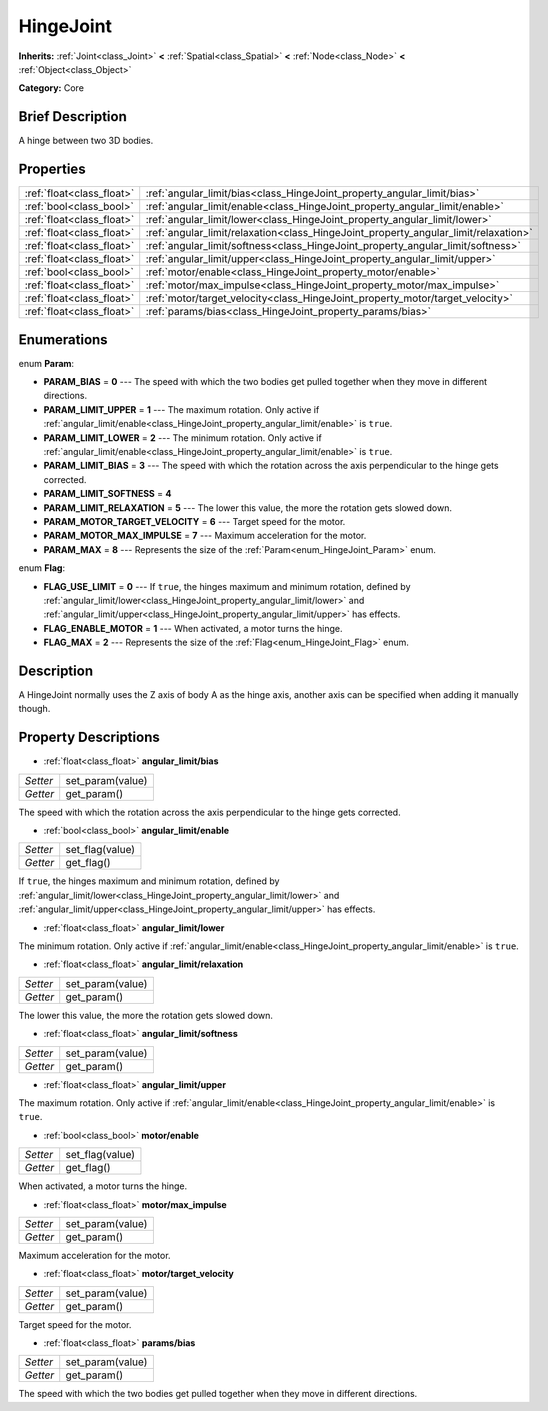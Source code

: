 .. Generated automatically by doc/tools/makerst.py in Godot's source tree.
.. DO NOT EDIT THIS FILE, but the HingeJoint.xml source instead.
.. The source is found in doc/classes or modules/<name>/doc_classes.

.. _class_HingeJoint:

HingeJoint
==========

**Inherits:** :ref:`Joint<class_Joint>` **<** :ref:`Spatial<class_Spatial>` **<** :ref:`Node<class_Node>` **<** :ref:`Object<class_Object>`

**Category:** Core

Brief Description
-----------------

A hinge between two 3D bodies.

Properties
----------

+---------------------------+-------------------------------------------------------------------------------------+
| :ref:`float<class_float>` | :ref:`angular_limit/bias<class_HingeJoint_property_angular_limit/bias>`             |
+---------------------------+-------------------------------------------------------------------------------------+
| :ref:`bool<class_bool>`   | :ref:`angular_limit/enable<class_HingeJoint_property_angular_limit/enable>`         |
+---------------------------+-------------------------------------------------------------------------------------+
| :ref:`float<class_float>` | :ref:`angular_limit/lower<class_HingeJoint_property_angular_limit/lower>`           |
+---------------------------+-------------------------------------------------------------------------------------+
| :ref:`float<class_float>` | :ref:`angular_limit/relaxation<class_HingeJoint_property_angular_limit/relaxation>` |
+---------------------------+-------------------------------------------------------------------------------------+
| :ref:`float<class_float>` | :ref:`angular_limit/softness<class_HingeJoint_property_angular_limit/softness>`     |
+---------------------------+-------------------------------------------------------------------------------------+
| :ref:`float<class_float>` | :ref:`angular_limit/upper<class_HingeJoint_property_angular_limit/upper>`           |
+---------------------------+-------------------------------------------------------------------------------------+
| :ref:`bool<class_bool>`   | :ref:`motor/enable<class_HingeJoint_property_motor/enable>`                         |
+---------------------------+-------------------------------------------------------------------------------------+
| :ref:`float<class_float>` | :ref:`motor/max_impulse<class_HingeJoint_property_motor/max_impulse>`               |
+---------------------------+-------------------------------------------------------------------------------------+
| :ref:`float<class_float>` | :ref:`motor/target_velocity<class_HingeJoint_property_motor/target_velocity>`       |
+---------------------------+-------------------------------------------------------------------------------------+
| :ref:`float<class_float>` | :ref:`params/bias<class_HingeJoint_property_params/bias>`                           |
+---------------------------+-------------------------------------------------------------------------------------+

Enumerations
------------

.. _enum_HingeJoint_Param:

.. _class_HingeJoint_constant_PARAM_BIAS:

.. _class_HingeJoint_constant_PARAM_LIMIT_UPPER:

.. _class_HingeJoint_constant_PARAM_LIMIT_LOWER:

.. _class_HingeJoint_constant_PARAM_LIMIT_BIAS:

.. _class_HingeJoint_constant_PARAM_LIMIT_SOFTNESS:

.. _class_HingeJoint_constant_PARAM_LIMIT_RELAXATION:

.. _class_HingeJoint_constant_PARAM_MOTOR_TARGET_VELOCITY:

.. _class_HingeJoint_constant_PARAM_MOTOR_MAX_IMPULSE:

.. _class_HingeJoint_constant_PARAM_MAX:

enum **Param**:

- **PARAM_BIAS** = **0** --- The speed with which the two bodies get pulled together when they move in different directions.

- **PARAM_LIMIT_UPPER** = **1** --- The maximum rotation. Only active if :ref:`angular_limit/enable<class_HingeJoint_property_angular_limit/enable>` is ``true``.

- **PARAM_LIMIT_LOWER** = **2** --- The minimum rotation. Only active if :ref:`angular_limit/enable<class_HingeJoint_property_angular_limit/enable>` is ``true``.

- **PARAM_LIMIT_BIAS** = **3** --- The speed with which the rotation across the axis perpendicular to the hinge gets corrected.

- **PARAM_LIMIT_SOFTNESS** = **4**

- **PARAM_LIMIT_RELAXATION** = **5** --- The lower this value, the more the rotation gets slowed down.

- **PARAM_MOTOR_TARGET_VELOCITY** = **6** --- Target speed for the motor.

- **PARAM_MOTOR_MAX_IMPULSE** = **7** --- Maximum acceleration for the motor.

- **PARAM_MAX** = **8** --- Represents the size of the :ref:`Param<enum_HingeJoint_Param>` enum.

.. _enum_HingeJoint_Flag:

.. _class_HingeJoint_constant_FLAG_USE_LIMIT:

.. _class_HingeJoint_constant_FLAG_ENABLE_MOTOR:

.. _class_HingeJoint_constant_FLAG_MAX:

enum **Flag**:

- **FLAG_USE_LIMIT** = **0** --- If ``true``, the hinges maximum and minimum rotation, defined by :ref:`angular_limit/lower<class_HingeJoint_property_angular_limit/lower>` and :ref:`angular_limit/upper<class_HingeJoint_property_angular_limit/upper>` has effects.

- **FLAG_ENABLE_MOTOR** = **1** --- When activated, a motor turns the hinge.

- **FLAG_MAX** = **2** --- Represents the size of the :ref:`Flag<enum_HingeJoint_Flag>` enum.

Description
-----------

A HingeJoint normally uses the Z axis of body A as the hinge axis, another axis can be specified when adding it manually though.

Property Descriptions
---------------------

.. _class_HingeJoint_property_angular_limit/bias:

- :ref:`float<class_float>` **angular_limit/bias**

+----------+------------------+
| *Setter* | set_param(value) |
+----------+------------------+
| *Getter* | get_param()      |
+----------+------------------+

The speed with which the rotation across the axis perpendicular to the hinge gets corrected.

.. _class_HingeJoint_property_angular_limit/enable:

- :ref:`bool<class_bool>` **angular_limit/enable**

+----------+-----------------+
| *Setter* | set_flag(value) |
+----------+-----------------+
| *Getter* | get_flag()      |
+----------+-----------------+

If ``true``, the hinges maximum and minimum rotation, defined by :ref:`angular_limit/lower<class_HingeJoint_property_angular_limit/lower>` and :ref:`angular_limit/upper<class_HingeJoint_property_angular_limit/upper>` has effects.

.. _class_HingeJoint_property_angular_limit/lower:

- :ref:`float<class_float>` **angular_limit/lower**

The minimum rotation. Only active if :ref:`angular_limit/enable<class_HingeJoint_property_angular_limit/enable>` is ``true``.

.. _class_HingeJoint_property_angular_limit/relaxation:

- :ref:`float<class_float>` **angular_limit/relaxation**

+----------+------------------+
| *Setter* | set_param(value) |
+----------+------------------+
| *Getter* | get_param()      |
+----------+------------------+

The lower this value, the more the rotation gets slowed down.

.. _class_HingeJoint_property_angular_limit/softness:

- :ref:`float<class_float>` **angular_limit/softness**

+----------+------------------+
| *Setter* | set_param(value) |
+----------+------------------+
| *Getter* | get_param()      |
+----------+------------------+

.. _class_HingeJoint_property_angular_limit/upper:

- :ref:`float<class_float>` **angular_limit/upper**

The maximum rotation. Only active if :ref:`angular_limit/enable<class_HingeJoint_property_angular_limit/enable>` is ``true``.

.. _class_HingeJoint_property_motor/enable:

- :ref:`bool<class_bool>` **motor/enable**

+----------+-----------------+
| *Setter* | set_flag(value) |
+----------+-----------------+
| *Getter* | get_flag()      |
+----------+-----------------+

When activated, a motor turns the hinge.

.. _class_HingeJoint_property_motor/max_impulse:

- :ref:`float<class_float>` **motor/max_impulse**

+----------+------------------+
| *Setter* | set_param(value) |
+----------+------------------+
| *Getter* | get_param()      |
+----------+------------------+

Maximum acceleration for the motor.

.. _class_HingeJoint_property_motor/target_velocity:

- :ref:`float<class_float>` **motor/target_velocity**

+----------+------------------+
| *Setter* | set_param(value) |
+----------+------------------+
| *Getter* | get_param()      |
+----------+------------------+

Target speed for the motor.

.. _class_HingeJoint_property_params/bias:

- :ref:`float<class_float>` **params/bias**

+----------+------------------+
| *Setter* | set_param(value) |
+----------+------------------+
| *Getter* | get_param()      |
+----------+------------------+

The speed with which the two bodies get pulled together when they move in different directions.

